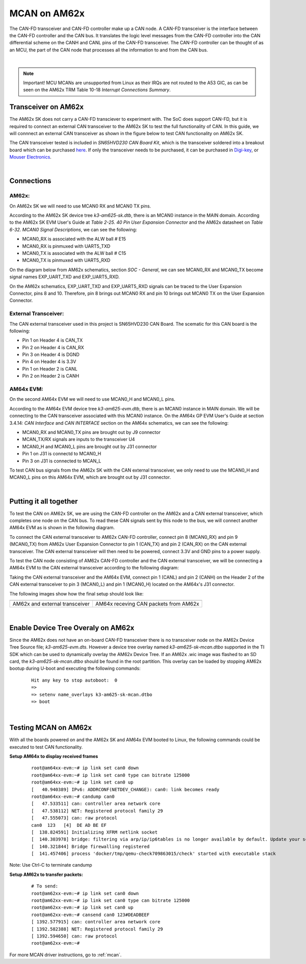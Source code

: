 
.. _mcan-on-am62x:

MCAN on AM62x
==========================

The CAN-FD transceiver and CAN-FD controller make up a CAN node. A CAN-FD transceiver is the interface between the CAN-FD controller and
the CAN bus. It translates the logic level messages from the CAN-FD controller into the CAN differential scheme on the CANH and
CANL pins of the CAN-FD transceiver. The CAN-FD controller can be thought of as an MCU, the part of the CAN node that processes all the
information to and from the CAN bus.

.. Image:: /images/mcan-environment.JPG
        :scale: 40%

|

.. note::

        Important! MCU MCANs are unsupported from Linux as their IRQs are not routed to the A53 GIC, as can be seen on the AM62x TRM
        Table 10-18 `Interrupt Connections Summary`.

Transceiver on AM62x
-------------------------
The AM62x SK does not carry a CAN-FD transciever to experiment with. The SoC does support CAN-FD, but it is required to connect an external
CAN transceiver to the AM62x SK to test the full functionality of CAN. In this guide, we will connnect an external CAN transceiver as shown
in the figure below to test CAN functionality on AM62x SK.

The CAN transceiver tested is included in `SN65HVD230 CAN Board Kit`, which is the transceiver soldered into a breakout board which can be purchased
`here <https://a.co/d/aNM1gl2>`__. If only the transceiver needs to be purchased, it can be purchased in
`Digi-key <https://www.digikey.com/en/product-highlight/t/texas-instruments/sn65hvd23x-3-3-v-can-bus-transceivers?utm_adgroup=Texas%20Instruments&utm_source=google&utm_medium=cpc&utm_campaign=Dynamic%20Search_EN_Focus%20Suppliers&utm_term=&utm_content=Texas%20Instruments&gclid=Cj0KCQiAn4SeBhCwARIsANeF9DIfq0FYRUK0h1HCFLLR5baWVfSHr1EPhbWKQyS_PgpNWTNdgrmbcZ8aAgJZEALw_wcB>`__,
or `Mouser Electronics <https://www.mouser.com/c/semiconductors/interface-ics/can-interface-ic/?m=Texas%20Instruments&series=SN65HVD230>`__.

.. Image:: /images/mcan-external-transceiver.jpg
        :scale: 30%

|

Connections
---------------
AM62x:
______

On AM62x SK we will need to use MCAN0 RX and MCAN0 TX pins.

According to the AM62x SK device tree `k3-am625-sk.dtb`, there is an MCAN0 instance in the MAIN domain. According to the AM62x SK EVM User's
Guide at `Table 2-25. 40 Pin User Expansion Connector` and the AM62x datasheet on `Table 6-32. MCAN0 Signal Descriptions`, we can see the
following:

- MCAN0_RX is associated with the ALW ball # E15
- MCAN0_RX is pinmuxed with UART5_TXD
- MCAN0_TX is associated with the ALW ball # C15
- MCAN0_TX is pinmuxed with UART5_RXD

.. Image:: /images/mcan-signal-descriptions.JPG
        :scale: 70%
.. Image:: /images/mcan-pin-attributes.JPG
        :scale: 60%

On the diagram below from AM62x schematics, section `SOC - General`, we can see MCAN0_RX and MCAN0_TX become signal names EXP_UART_TXD and
EXP_UART5_RXD.

.. Image:: /images/mcan-schematic-soc-general.JPG
        :scale: 60%


On the AM62x schematics, EXP_UART_TXD and EXP_UART5_RXD signals can be traced to the User Expansion Connector, pins 8 and 10. Therefore, pin
8 brings out MCAN0 RX and pin 10 brings out MCAN0 TX on the User Expansion Connector.

.. Image:: /images/mcan-schematic-user-expansion.JPG
        :scale: 50%

External Transceiver:
________________________

The CAN external transceiver used in this project is SN65HVD230 CAN Board. The scematic for this CAN board is the following:

.. Image:: /images/mcan-schematic-external-transceiver.PNG
        :scale: 50%

- Pin 1 on Header 4 is CAN_TX
- Pin 2 on Header 4 is CAN_RX
- Pin 3 on Header 4 is DGND
- Pin 4 on Header 4 is 3.3V
- Pin 1 on Header 2 is CANL
- Pin 2 on Header 2 is CANH

AM64x EVM:
__________

On the second AM64x EVM we will need to use MCAN0_H and MCAN0_L pins.

According to the AM64x EVM device tree `k3-am625-evm.dtb`, there is an MCAN0 instance in MAIN domain. We will be connecting to the CAN transceiver
associated with this MCAN0 instance. On the AM64x GP EVM User's Guide at section 3.4.14: `CAN Interface` and `CAN INTERFACE` section on the AM64x
schematics, we can see the following:

- MCAN0_RX and MCAN0_TX pins are brought out by J9 connector
- MCAN_TX/RX signals are inputs to the transceiver U4
- MCAN0_H and MCAN0_L pins are brought out by J31 connector
- Pin 1 on J31 is connectd to MCAN0_H
- Pin 3 on J31 is connected to MCAN_L

.. Image:: /images/mcan-schematic-can-interface.JPG
        :scale: 40%

To test CAN bus signals from the AM62x SK with the CAN external transceiver, we only need to use the MCAN0_H and MCAN0_L
pins on this AM64x EVM, which are brought out by J31 connector.

|

Putting it all together
------------------------------

To test the CAN on AM62x SK, we are using the CAN-FD controller on the AM62x and a CAN external transceiver, which completes one node on the CAN bus.
To read these CAN signals sent by this node to the bus, we will connect another AM64x EVM as is shown in the following diagram.

.. Image:: /images/mcan-diagram-am62x.jpg

To connect the CAN external transceiver to AM62x CAN-FD controller, connect pin 8 (MCAN0_RX) and pin 9 (MCAN0_TX) from AM62x User Expansion Connector to
pin 1 (CAN_TX) and pin 2 (CAN_RX) on the CAN external transceiver. The CAN external transceiver will then need to be powered, connect 3.3V and GND pins
to a power supply.

To test the CAN node consisting of AM62x CAN-FD controller and the CAN external transceiver, we will be connecting a AM64x EVM to the CAN external
transceiver according to the following diagram:

.. Image:: /images/mcan-diagram-evm-to-evm.png

Taking the CAN external transceiver and the AM64x EVM, connect pin 1 (CANL) and pin 2 (CANH) on the Header 2 of the CAN external transceiver to pin 3
(MCAN0_L) and pin 1 (MCAN0_H) located on the AM64x's J31 connector.

The following images show how the final setup should look like:

+-----------------------------------+---------------------------------------+
|                                   |                                       |
| .. Image:: /images/mcan-test0.JPG | .. Image:: /images/mcan-test1.JPG     |
|       :width: 380px               |       :width: 380px                   |
|       :align: center              |       :align: center                  |
|                                   |                                       |
+-----------------------------------+---------------------------------------+
| AM62x and external transceiver    | AM64x receving CAN packets from AM62x |
+-----------------------------------+---------------------------------------+

|

Enable Device Tree Overaly on AM62x
---------------------------------------------

Since the AM62x does not have an on-board CAN-FD transceiver there is no transceiver node on the AM62x Device Tree Source file; `k3-am625-evm.dts`.
However a device tree overlay named `k3-am625-sk-mcan.dtbo` supported in the TI SDK which can be used to dynamically overlay the AM62x Device Tree.
If an AM62x .wic image was flashed to an SD card, the `k3-am625-sk-mcan.dtbo` should be found in the root partition. This overlay can be loaded by
stopping AM62x bootup during U-boot and executing the following commands:

    ::

        Hit any key to stop autoboot:  0
        =>
        => setenv name_overlays k3-am625-sk-mcan.dtbo
        => boot

|

Testing MCAN on AM62x
-------------------------

With all the boards powered on and the AM62x SK and AM64x EVM booted to Linux, the following commands could be executed to test CAN functionality.

**Setup AM64x to display received frames**
    ::

        root@am64xx-evm:~# ip link set can0 down
        root@am64xx-evm:~# ip link set can0 type can bitrate 125000
        root@am64xx-evm:~# ip link set can0 up
        [   40.940389] IPv6: ADDRCONF(NETDEV_CHANGE): can0: link becomes ready
        root@am64xx-evm:~# candump can0
        [   47.533511] can: controller area network core
        [   47.538112] NET: Registered protocol family 29
        [   47.555073] can: raw protocol
        can0  123   [4]  DE AD BE EF
        [  138.824591] Initializing XFRM netlink socket
        [  140.303978] bridge: filtering via arp/ip/ip6tables is no longer available by default. Update your scripts to load br_netfilter if you need this.
        [  140.321844] Bridge firewalling registered
        [  141.457406] process 'docker/tmp/qemu-check709863015/check' started with executable stack

Note: Use Ctrl-C to terminate candump

**Setup AM62x to transfer packets:**
    ::

        # To send:
        root@am62xx-evm:~# ip link set can0 down
        root@am62xx-evm:~# ip link set can0 type can bitrate 125000
        root@am62xx-evm:~# ip link set can0 up
        root@am62xx-evm:~# cansend can0 123#DEADBEEF
        [ 1392.577915] can: controller area network core
        [ 1392.582388] NET: Registered protocol family 29
        [ 1392.594650] can: raw protocol
        root@am62xx-evm:~#

For more MCAN driver instructions, go to :ref:`mcan`.